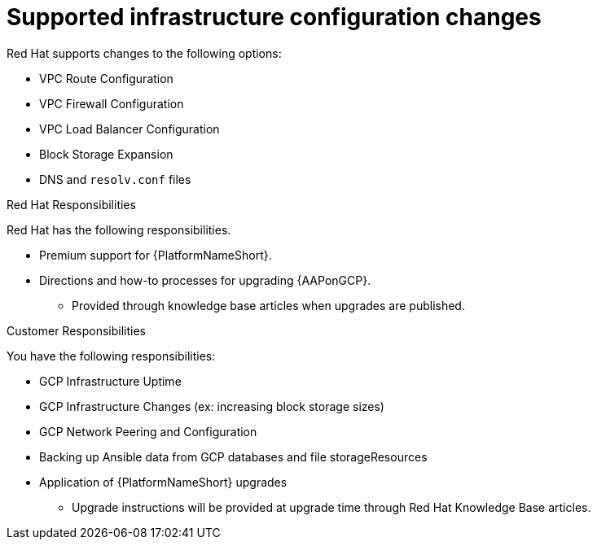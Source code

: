 [id="ref-gcp-supported-changes"]

= Supported infrastructure configuration changes

Red Hat supports changes to the following options:

* VPC Route Configuration
* VPC Firewall Configuration
* VPC Load Balancer Configuration
* Block Storage Expansion
* DNS and `resolv.conf` files

.Red Hat Responsibilities
Red Hat has the following responsibilities.

* Premium support for {PlatformNameShort}.
* Directions and how-to processes for upgrading {AAPonGCP}.
** Provided through knowledge base articles when upgrades are published.

.Customer Responsibilities
You have the following responsibilities:

* GCP Infrastructure Uptime
* GCP Infrastructure Changes (ex: increasing block storage sizes)
* GCP Network Peering and Configuration
* Backing up Ansible data from GCP databases and file storageResources 
* Application of {PlatformNameShort} upgrades
** Upgrade instructions will be provided at upgrade time through Red Hat Knowledge Base articles.
